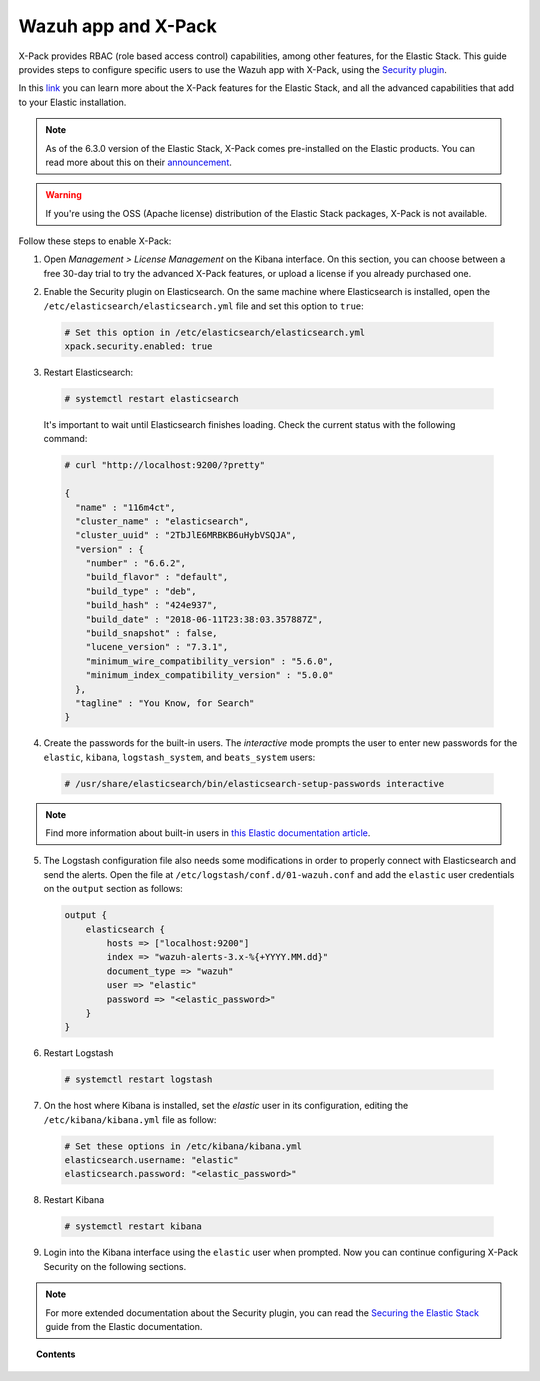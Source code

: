 .. Copyright (C) 2018 Wazuh, Inc.

.. _kibana_xpack:

Wazuh app and X-Pack
====================

X-Pack provides RBAC (role based access control) capabilities, among other features, for the Elastic Stack. This guide provides steps to configure specific users to use the Wazuh app with X-Pack, using the `Security plugin <https://www.elastic.co/products/stack/security>`_.

In this `link <https://www.elastic.co/products/x-pack>`_ you can learn more about the X-Pack features for the Elastic Stack, and all the advanced capabilities that add to your Elastic installation.

.. note::

    As of the 6.3.0 version of the Elastic Stack, X-Pack comes pre-installed on the Elastic products. You can read more about this on their `announcement <https://www.elastic.co/blog/elastic-stack-6-3-0-released>`_.

.. warning::

    If you're using the OSS (Apache license) distribution of the Elastic Stack packages, X-Pack is not available.

Follow these steps to enable X-Pack:

1. Open *Management > License Management* on the Kibana interface. On this section, you can choose between a free 30-day trial to try the advanced X-Pack features, or upload a license if you already purchased one.

.. image:: ../../../images/kibana-app/configure-xpack/xpack-install/license-management.png
  :align: center
  :width: 100%

2. Enable the Security plugin on Elasticsearch. On the same machine where Elasticsearch is installed, open the ``/etc/elasticsearch/elasticsearch.yml`` file and set this option to ``true``:

  .. code-block:: yaml

    # Set this option in /etc/elasticsearch/elasticsearch.yml
    xpack.security.enabled: true

3. Restart Elasticsearch:

  .. code-block:: console

    # systemctl restart elasticsearch

  It's important to wait until Elasticsearch finishes loading. Check the current status with the following command:

  .. code-block:: console

    # curl "http://localhost:9200/?pretty"

    {
      "name" : "116m4ct",
      "cluster_name" : "elasticsearch",
      "cluster_uuid" : "2TbJlE6MRBKB6uHybVSQJA",
      "version" : {
        "number" : "6.6.2",
        "build_flavor" : "default",
        "build_type" : "deb",
        "build_hash" : "424e937",
        "build_date" : "2018-06-11T23:38:03.357887Z",
        "build_snapshot" : false,
        "lucene_version" : "7.3.1",
        "minimum_wire_compatibility_version" : "5.6.0",
        "minimum_index_compatibility_version" : "5.0.0"
      },
      "tagline" : "You Know, for Search"
    }

4. Create the passwords for the built-in users. The *interactive* mode prompts the user to enter new passwords for the ``elastic``, ``kibana``, ``logstash_system``, and ``beats_system`` users:

  .. code-block:: console

    # /usr/share/elasticsearch/bin/elasticsearch-setup-passwords interactive

.. note::

    Find more information about built-in users in `this Elastic documentation article <https://www.elastic.co/guide/en/elastic-stack-overview/6.3/built-in-users.html>`_.

5. The Logstash configuration file also needs some modifications in order to properly connect with Elasticsearch and send the alerts. Open the file at ``/etc/logstash/conf.d/01-wazuh.conf`` and add the ``elastic`` user credentials on the ``output`` section as follows:

  .. code-block:: console

    output {
        elasticsearch {
            hosts => ["localhost:9200"]
            index => "wazuh-alerts-3.x-%{+YYYY.MM.dd}"
            document_type => "wazuh"
            user => "elastic"
            password => "<elastic_password>"
        }
    }

6. Restart Logstash

  .. code-block:: console

    # systemctl restart logstash

7. On the host where Kibana is installed, set the `elastic` user in its configuration, editing the ``/etc/kibana/kibana.yml`` file as follow:

  .. code-block:: yaml

    # Set these options in /etc/kibana/kibana.yml
    elasticsearch.username: "elastic"
    elasticsearch.password: "<elastic_password>"

8. Restart Kibana

  .. code-block:: console

    # systemctl restart kibana

9. Login into the Kibana interface using the ``elastic`` user when prompted. Now you can continue configuring X-Pack Security on the following sections.

.. image:: ../../../images/kibana-app/configure-xpack/xpack-install/kibana-login.png
  :align: center
  :width: 100%

.. note::

    For more extended documentation about the Security plugin, you can read the `Securing the Elastic Stack <https://www.elastic.co/guide/en/elastic-stack-overview/current/xpack-security.html>`_ guide from the Elastic documentation.

.. topic:: Contents

    .. toctree::
        :maxdepth: 1

        defining-xpack-users
        configure-xpack-users
        xpack-troubleshooting
